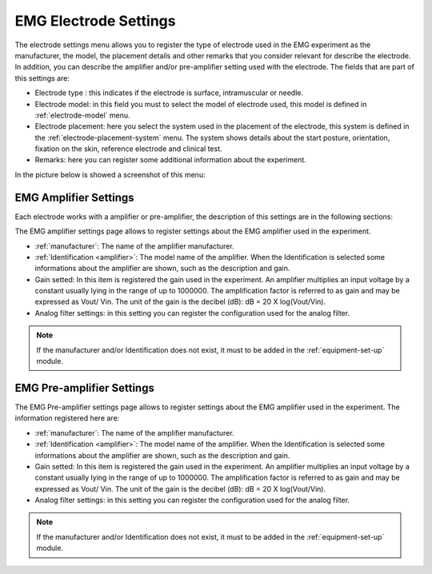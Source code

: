.. _emg-electrode-settings:

EMG Electrode Settings
======================

The electrode settings menu allows you to register the type of electrode used in the EMG experiment as the manufacturer, the model, the placement details and other remarks that you consider relevant for describe the electrode. In addition, you can describe the amplifier and/or pre-amplifier setting used with the electrode.
The fields that are part of this settings are:

* Electrode type : this indicates if the electrode is surface, intramuscular or needle.
* Electrode model: in this field you must to select the model of electrode used, this model is defined in :ref:`electrode-model` menu.
* Electrode placement: here you select the system used in the placement of the electrode, this system is defined in the :ref:`electrode-placement-system` menu. The system shows details about the start posture, orientation, fixation on the skin, reference electrode and clinical test.
* Remarks: here you can register some additional information about the experiment.

In the picture below is showed a screenshot of this menu:

.. image:: ../../../_img/emg_setting_electrode_settings_view_1.png

.. image:: ../../../_img/emg_setting_electrode_settings_view_2.png

.. _emg-amplifier-settings:

EMG Amplifier Settings
----------------------

Each electrode works with a amplifier or pre-amplifier, the description of this settings are in the following sections:

The EMG amplifier settings page allows to register settings about the EMG amplifier used in the experiment.

* :ref:`manufacturer`: The name of the amplifier manufacturer.
* :ref:`Identification <amplifier>`: The model name of the amplifier. When the Identification is selected some informations about the amplifier are shown, such as the description and gain.
* Gain setted: In this item is registered the gain used in the experiment. An amplifier multiplies an input voltage by a constant usually lying in the range of up to 1000000. The amplification factor is referred to as gain and may be expressed as Vout/ Vin. The unit of the gain is the decibel (dB): dB = 20 X log(Vout/Vin).
* Analog filter settings: in this setting you can register the configuration used for the analog filter.

.. note:: If the manufacturer and/or Identification does not exist, it must to be added in the :ref:`equipment-set-up` module.

.. image:: ../../../_img/emg_amplifier_settings.png

EMG Pre-amplifier Settings
--------------------------
The EMG Pre-amplifier settings page allows to register settings about the EMG amplifier used in the experiment. The information registered here are:

* :ref:`manufacturer`: The name of the amplifier manufacturer.
* :ref:`Identification <amplifier>`: The model name of the amplifier. When the Identification is selected some informations about the amplifier are shown, such as the description and gain.
* Gain setted: In this item is registered the gain used in the experiment. An amplifier multiplies an input voltage by a constant usually lying in the range of up to 1000000. The amplification factor is referred to as gain and may be expressed as Vout/ Vin. The unit of the gain is the decibel (dB): dB = 20 X log(Vout/Vin).
* Analog filter settings: in this setting you can register the configuration used for the analog filter.

.. note:: If the manufacturer and/or Identification does not exist, it must to be added in the :ref:`equipment-set-up` module.

.. image:: ../../../_img/emg_pre-amplifier_settings.png